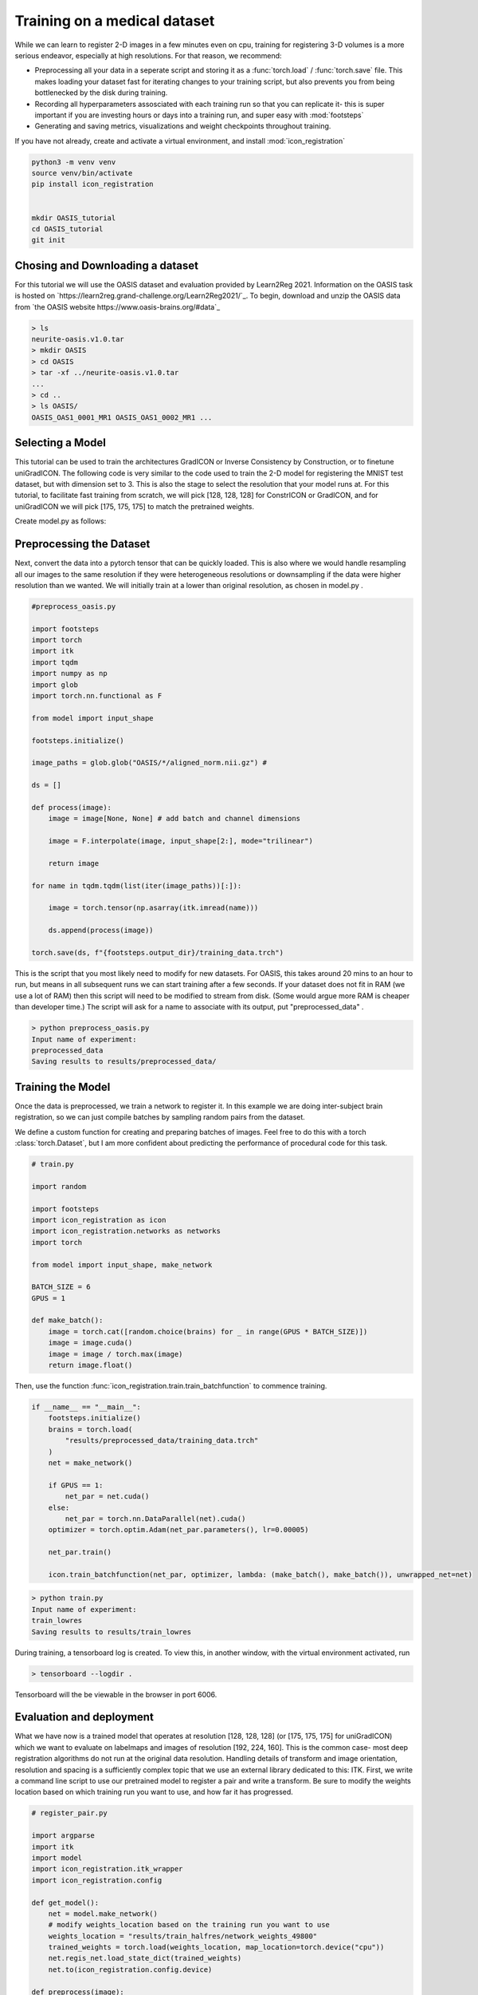 
Training on a medical dataset
^^^^^^^^^^^^^^^^^^^^^^^^^^^^^

While we can learn to register 2-D images in a few minutes even on cpu, training for registering 3-D volumes is a more serious endeavor, especially at high resolutions. For that reason, we recommend: 

- Preprocessing all your data in a seperate script and storing it as a :func:`torch.load` / :func:`torch.save` file. This makes loading your dataset fast for iterating changes to your training script, but also prevents you from being bottlenecked by the disk during training.

- Recording all hyperparameters assosciated with each training run so that you can replicate it- this is super important if you are investing hours or days into a training run, and super easy with :mod:`footsteps`

- Generating and saving metrics, visualizations and weight checkpoints throughout training.

If you have not already, create and activate a virtual environment, and install :mod:`icon_registration`

.. code-block:: bash
       
       python3 -m venv venv
       source venv/bin/activate
       pip install icon_registration


       mkdir OASIS_tutorial
       cd OASIS_tutorial
       git init


Chosing and Downloading a dataset
=================================

For this tutorial we will use the OASIS dataset and evaluation provided by Learn2Reg 2021. Information on the OASIS task is hosted on `https://learn2reg.grand-challenge.org/Learn2Reg2021/`_. To begin, download and unzip the OASIS data from `the OASIS website https://www.oasis-brains.org/#data`_

.. code-block:: bash

        > ls
        neurite-oasis.v1.0.tar
        > mkdir OASIS
        > cd OASIS
        > tar -xf ../neurite-oasis.v1.0.tar
        ...
        > cd ..
        > ls OASIS/
        OASIS_OAS1_0001_MR1 OASIS_OAS1_0002_MR1 ... 
        
Selecting a Model
=================

This tutorial can be used to train the architectures GradICON or Inverse Consistency by Construction, or to finetune uniGradICON. The following code is very similar to the code used to train the 2-D model for registering the MNIST test dataset, but with dimension set to 3. This is also the stage to select the resolution that your model runs at. For this tutorial, to facilitate fast training from scratch, we will pick [128, 128, 128] for ConstrICON or GradICON, and for uniGradICON we will pick [175, 175, 175] to match the pretrained weights.

Create model.py as follows:

.. tabs::

   .. code-tab:: python GradICON

      # model.py

      import icon_registration as icon
      from icon_registration import networks

      input_shape = [1, 1, 128, 128, 128]

      def make_network(): 
        inner_net = icon.FunctionFromVectorField(networks.tallUNet2(dimension=3))
  
        for _ in range(2):
             inner_net = icon.TwoStepRegistration(
                 icon.DownsampleRegistration(inner_net, dimension=3),
                 icon.FunctionFromVectorField(networks.tallUNet2(dimension=3))
             )
        inner_net = icon.TwoStepRegistration(
                 inner_net,
                 icon.FunctionFromVectorField(networks.tallUNet2(dimension=3))
             )
  
        net = icon.GradientICON(inner_net, icon.LNCC(sigma=4), lmbda=1.5)
        net.assign_identity_map(input_shape)
        return net
   
   .. code-tab:: python ConstrICON

      # model.py

      import icon_registration.constricon as constricon

      input_shape = [1, 1, 128, 128, 128]

      def make_network():
        net = constricon.FirstTransform(
          constricon.TwoStepInverseConsistent(
              constricon.ConsistentFromMatrix(
                networks.ConvolutionalMatrixNet(dimension=3)
            ),
            constricon.TwoStepInverseConsistent(
                constricon.ConsistentFromMatrix(
                    networks.ConvolutionalMatrixNet(dimension=3)
                ),
                constricon.TwoStepInverseConsistent(
                    constricon.ICONSquaringVelocityField(
                        networks.tallUNet2(dimension=3)
                    ),
                    constricon.ICONSquaringVelocityField(
                        networks.tallUNet2(dimension=3)
                    ),
                ),
            ),
          )
        )
      net = constricon.VelocityFieldDiffusion(net, icon.LNCC(5), lmbda)
      net.assign_identity_map(input_shape)
      return net

   .. code-tab:: python uniGradICON

      # model.py

      import unigradicon

      input_shape = [1, 1, 175, 175, 175]

      def make_network():

          return unigradicon.get_unigradicon()
       

Preprocessing the Dataset
=========================

Next, convert the data into a pytorch tensor that can be quickly loaded. This is also where we would handle resampling all our images to 
the same resolution if they were heterogeneous resolutions or downsampling if the data were higher resolution than we wanted. We will initially train at a lower than original resolution, as chosen in model.py .

.. code-block:: python

        #preprocess_oasis.py
   
        import footsteps
        import torch
        import itk
        import tqdm
        import numpy as np
        import glob
        import torch.nn.functional as F

        from model import input_shape

        footsteps.initialize()

        image_paths = glob.glob("OASIS/*/aligned_norm.nii.gz") #

        ds = []

        def process(image):
            image = image[None, None] # add batch and channel dimensions

            image = F.interpolate(image, input_shape[2:], mode="trilinear") 

            return image

        for name in tqdm.tqdm(list(iter(image_paths))[:]):

            image = torch.tensor(np.asarray(itk.imread(name)))

            ds.append(process(image))

        torch.save(ds, f"{footsteps.output_dir}/training_data.trch")


This is the script that you most likely need to modify for new datasets. For OASIS, this takes around 20 mins to an hour to run, but means in all subsequent runs we can start training after a few seconds. If your dataset does not fit in RAM (we use a lot of RAM) then this script will need to be modified to stream from disk. (Some would argue more RAM is cheaper than developer time.) 
The script will ask for a name to associate with its output, put "preprocessed_data" .

.. code-block:: bash

        > python preprocess_oasis.py 
        Input name of experiment:
        preprocessed_data
        Saving results to results/preprocessed_data/

Training the Model
==================

Once the data is preprocessed, we train a network to register it. In this example we are doing inter-subject brain registration, so we can just compile batches by sampling random pairs from the dataset.


We define a custom function for creating and preparing batches of images. Feel free to do this with a torch :class:`torch.Dataset`, but I am more confident about predicting the performance of procedural code for this task.

.. code-block:: python

        # train.py

        import random

        import footsteps
        import icon_registration as icon
        import icon_registration.networks as networks
        import torch

        from model import input_shape, make_network

        BATCH_SIZE = 6
        GPUS = 1

        def make_batch():
            image = torch.cat([random.choice(brains) for _ in range(GPUS * BATCH_SIZE)])
            image = image.cuda()
            image = image / torch.max(image)
            return image.float()

Then, use the function :func:`icon_registration.train.train_batchfunction` to commence training.

.. code-block:: python

        if __name__ == "__main__":
            footsteps.initialize()
            brains = torch.load(
                "results/preprocessed_data/training_data.trch"
            )
            net = make_network()

            if GPUS == 1:
                net_par = net.cuda()
            else:
                net_par = torch.nn.DataParallel(net).cuda()
            optimizer = torch.optim.Adam(net_par.parameters(), lr=0.00005)

            net_par.train()

            icon.train_batchfunction(net_par, optimizer, lambda: (make_batch(), make_batch()), unwrapped_net=net)

.. code-block:: bash
       
       > python train.py
       Input name of experiment: 
       train_lowres
       Saving results to results/train_lowres


During training, a tensorboard log is created. To view this, in another window, with the virtual environment activated, run 

.. code-block:: bash

       > tensorboard --logdir .

Tensorboard will the be viewable in the browser in port 6006.

.. figure:: _static/tensorboard.png
   :align: center


Evaluation and deployment
=========================

What we have now is a trained model that operates at resolution [128, 128, 128] (or [175, 175, 175] for uniGradICON) which we want to evaluate on labelmaps and images of resolution [192, 224, 160]. This is the common case- most deep registration algorithms do not run at the original data resolution. Handling details of transform and image orientation, resolution and spacing is a sufficiently complex topic that we use an external library dedicated to this: ITK. First, we write a command line script to use our pretrained model to register a pair and write a transform. Be sure to modify the weights location based on which training run you want to use, and how far it has progressed.

.. code-block:: python

        # register_pair.py

	import argparse
	import itk
	import model
	import icon_registration.itk_wrapper
	import icon_registration.config

	def get_model():
	    net = model.make_network()
	    # modify weights_location based on the training run you want to use
	    weights_location = "results/train_halfres/network_weights_49800"
	    trained_weights = torch.load(weights_location, map_location=torch.device("cpu"))
	    net.regis_net.load_state_dict(trained_weights)
	    net.to(icon_registration.config.device)

	def preprocess(image):
	    # If you change the _intensity_ preprocessing in preprocess_oasis.py or make_batch(), 
	    # make a corresponding change here.

	    image = itk.CastImageFilter[type(image), itk.Image[itk.F, 3]].New()(image)
	    _, max_ = itk.image_intensity_min_max(image)

	    image = itk.shift_scale_image_filter(image, shift=0, scale = 1/(max_)) 
	    return image

	if __name__ == "__main__":
	    parser = argparse.ArgumentParser(description="Register two images using unigradicon.")
	    parser.add_argument("--fixed", required=True, type=str,
				 help="The path of the fixed image.")
	    parser.add_argument("--moving", required=True, type=str,
				 help="The path of the fixed image.")
	    parser.add_argument("--transform_out", required=True,
				 type=str, help="The path to save the transform.")
	    parser.add_argument("--warped_moving_out", required=False,
				default=None, type=str, help="The path to save the warped image.")
	    parser.add_argument("--io_iterations", required=False,
				 default="50", help="The number of IO iterations. Default is 50. Set to 'None' to disable IO.")

	    args = parser.parse_args()

	    net = get_model()

	    fixed = itk.imread(args.fixed)
	    moving = itk.imread(args.moving)

	    if args.io_iterations == "None":
		io_iterations = None
	    else:
		io_iterations = int(args.io_iterations)

	    phi_AB, phi_BA = icon_registration.itk_wrapper.register_pair(
		net,
		preprocess(moving), 
		preprocess(fixed), 
		finetune_steps=io_iterations)

	    itk.transformwrite([phi_AB], args.transform_out)

	    if args.warped_moving_out:
		moving = itk.CastImageFilter[type(moving), itk.Image[itk.F, 3]].New()(moving)
		interpolator = itk.LinearInterpolateImageFunction.New(moving)
		warped_moving_image = itk.resample_image_filter(
			moving,
			transform=phi_AB,
			interpolator=interpolator,
			use_reference_image=True,
			reference_image=fixed
			)
		itk.imwrite(warped_moving_image, args.warped_moving_out)

Now, we are able to register images.

.. code-block:: bash

       python register_pair.py --fixed fixed.nrrd --moving moving.nrrd --transform_out transform.hdf5 --warped_moving_out warped.nrrd

The warped image warped.nrrd and transform transform.hdf5 can be viewed and further used (e.g. to warp a segmentation) using medical imaging software such as 3-D Slicer. (https://www.slicer.org/) 

Load the images and transform, and warp the moving image using the Transforms module.

.. figure:: _static/slicer.png
   :align: center


